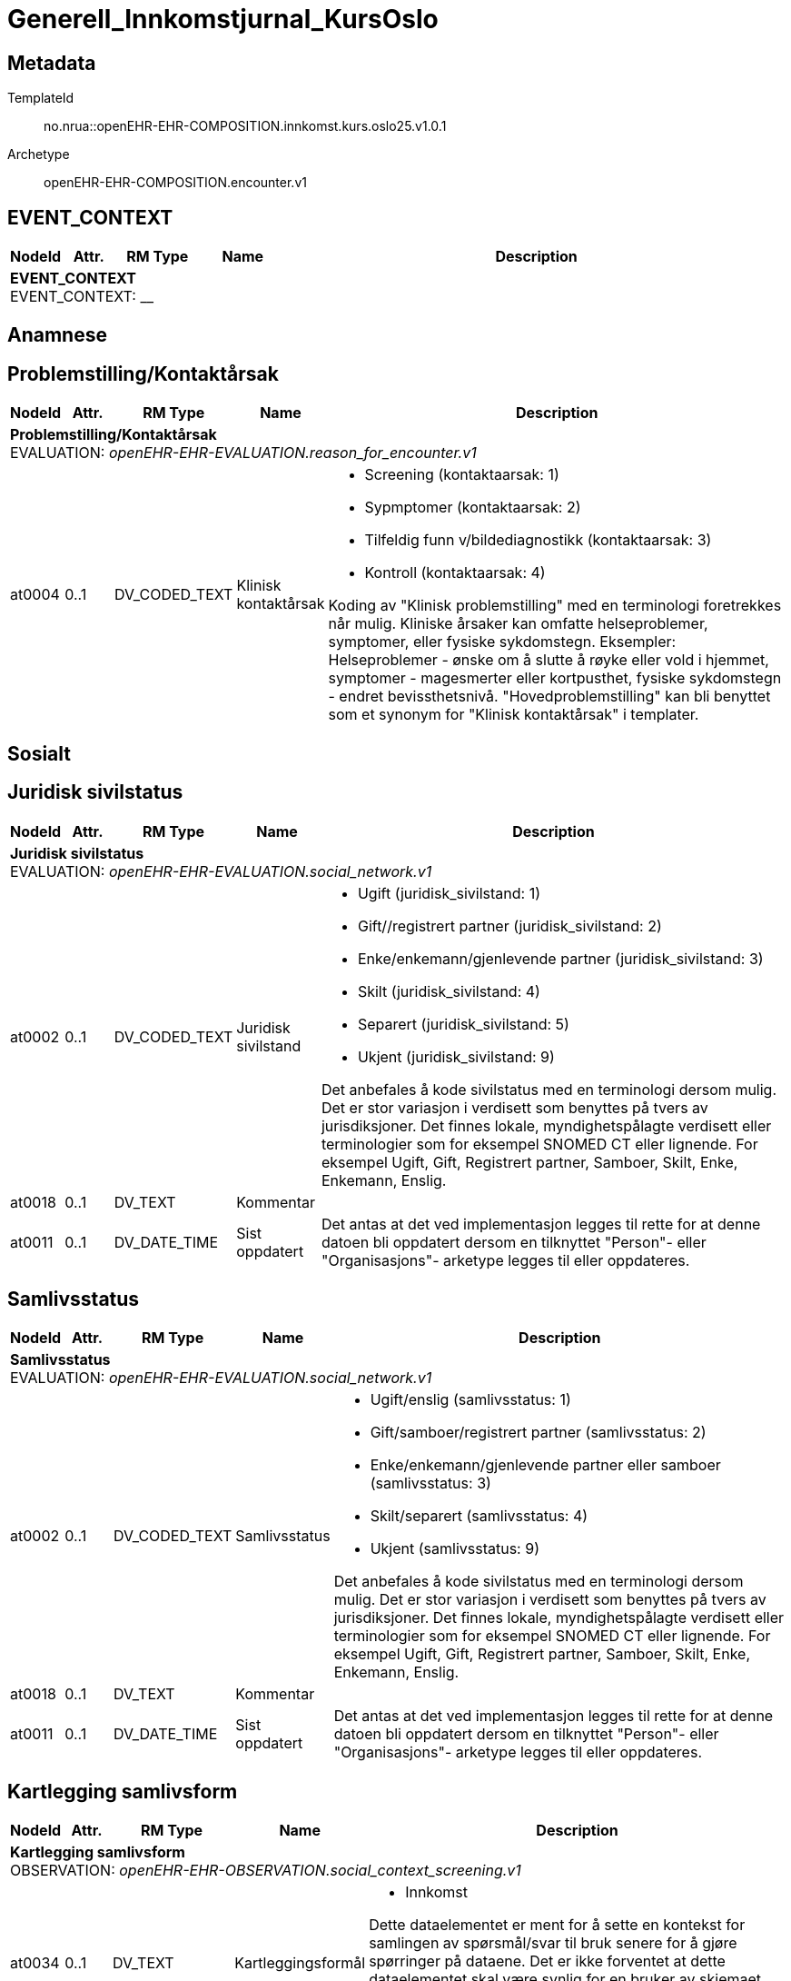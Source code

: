 = Generell_Innkomstjurnal_KursOslo


== Metadata


TemplateId:: no.nrua::openEHR-EHR-COMPOSITION.innkomst.kurs.oslo25.v1.0.1


Archetype:: openEHR-EHR-COMPOSITION.encounter.v1




:toc:




// Not supported rmType COMPOSITION
== EVENT_CONTEXT
[options="header", cols="3,3,5,5,30"]
|====
|NodeId|Attr.|RM Type| Name |Description
5+a|*EVENT_CONTEXT* + 
EVENT_CONTEXT: __
|====
== Anamnese
== Problemstilling/Kontaktårsak
[options="header", cols="3,3,5,5,30"]
|====
|NodeId|Attr.|RM Type| Name |Description
5+a|*Problemstilling/Kontaktårsak* + 
EVALUATION: _openEHR-EHR-EVALUATION.reason_for_encounter.v1_
|at0004| 0..1| DV_CODED_TEXT | Klinisk kontaktårsak
a|
* Screening (kontaktaarsak: 1)
* Sypmptomer (kontaktaarsak: 2)
* Tilfeldig funn v/bildediagnostikk (kontaktaarsak: 3)
* Kontroll (kontaktaarsak: 4)


Koding av "Klinisk problemstilling" med en terminologi foretrekkes når mulig. Kliniske årsaker kan omfatte helseproblemer, symptomer, eller fysiske sykdomstegn. Eksempler: Helseproblemer - ønske om å slutte å røyke eller vold i hjemmet, symptomer - magesmerter eller kortpusthet, fysiske sykdomstegn - endret bevissthetsnivå. "Hovedproblemstilling" kan bli benyttet som et synonym for "Klinisk kontaktårsak" i templater.
|====
== Sosialt
== Juridisk sivilstatus
[options="header", cols="3,3,5,5,30"]
|====
|NodeId|Attr.|RM Type| Name |Description
5+a|*Juridisk sivilstatus* + 
EVALUATION: _openEHR-EHR-EVALUATION.social_network.v1_
|at0002| 0..1| DV_CODED_TEXT | Juridisk sivilstand
a|
* Ugift (juridisk_sivilstand: 1)
* Gift//registrert partner (juridisk_sivilstand: 2)
* Enke/enkemann/gjenlevende partner (juridisk_sivilstand: 3)
* Skilt (juridisk_sivilstand: 4)
* Separert (juridisk_sivilstand: 5)
* Ukjent (juridisk_sivilstand: 9)


Det anbefales å kode sivilstatus med en terminologi dersom mulig. Det er stor variasjon i verdisett som benyttes på tvers av jurisdiksjoner. Det finnes lokale, myndighetspålagte verdisett eller terminologier som for eksempel SNOMED CT eller lignende. For eksempel Ugift, Gift, Registrert partner, Samboer, Skilt, Enke, Enkemann, Enslig.
|at0018| 0..1| DV_TEXT | Kommentar
a|
|at0011| 0..1| DV_DATE_TIME | Sist oppdatert
|


Det antas at det ved implementasjon legges til rette for at denne datoen bli oppdatert dersom en tilknyttet "Person"- eller "Organisasjons"- arketype legges til eller oppdateres.
|====
== Samlivsstatus
[options="header", cols="3,3,5,5,30"]
|====
|NodeId|Attr.|RM Type| Name |Description
5+a|*Samlivsstatus* + 
EVALUATION: _openEHR-EHR-EVALUATION.social_network.v1_
|at0002| 0..1| DV_CODED_TEXT | Samlivsstatus
a|
* Ugift/enslig (samlivsstatus: 1)
* Gift/samboer/registrert partner (samlivsstatus: 2)
* Enke/enkemann/gjenlevende partner eller samboer (samlivsstatus: 3)
* Skilt/separert (samlivsstatus: 4)
* Ukjent (samlivsstatus: 9)


Det anbefales å kode sivilstatus med en terminologi dersom mulig. Det er stor variasjon i verdisett som benyttes på tvers av jurisdiksjoner. Det finnes lokale, myndighetspålagte verdisett eller terminologier som for eksempel SNOMED CT eller lignende. For eksempel Ugift, Gift, Registrert partner, Samboer, Skilt, Enke, Enkemann, Enslig.
|at0018| 0..1| DV_TEXT | Kommentar
a|
|at0011| 0..1| DV_DATE_TIME | Sist oppdatert
|


Det antas at det ved implementasjon legges til rette for at denne datoen bli oppdatert dersom en tilknyttet "Person"- eller "Organisasjons"- arketype legges til eller oppdateres.
|====
== Kartlegging samlivsform
[options="header", cols="3,3,5,5,30"]
|====
|NodeId|Attr.|RM Type| Name |Description
5+a|*Kartlegging samlivsform* + 
OBSERVATION: _openEHR-EHR-OBSERVATION.social_context_screening.v1_
|at0034| 0..1| DV_TEXT | Kartleggingsformål
a|
* Innkomst


Dette dataelementet er ment for å sette en kontekst for samlingen av spørsmål/svar til bruk senere for å gjøre spørringer på dataene. Det er ikke forventet at dette dataelementet skal være synlig for en bruker av skjemaet, men kun tilgjengelig i de lagrede dataene. For eksempel: "Preoperativ screening" eller navnet på det faktiske spørreskjemaet.
5+a|*Spesifikt sosialt forhold* + 
CLUSTER: _at0022_
|at0004| 1..1| DV_CODED_TEXT | Hvilken samlivsform har pasienten?
a|
* Bor alene (Inkl. Alene med barn <18). (samlivsform: 1)
* Bor med noen (Partner og/eller barn >18 år, bofelleskap, venner). (samlivsform: 2)
* Bor på institusjon/ sykehjem (Fast plass, ikke korttidsopphold. Gjelder også der egen bolig er døgnbemannet). (samlivsform: 3)
* Ukjent (samlivsform: 9)


Dette elementet tilbyr valg mellom fritekst og kodet tekst. Det er antatt at listen av kodede verdier vil vokse ettersom man identifiserer flere behov. Det er anbefalt å kode "Sosialt forhold" med en terminologi dersom det er mulig - for eksempel relevante termer innen hierarkiet til SNOMED CT's Social context finding hierarchy (SCTID: 108329005). Alternativt som fritekst, for eksempel "Forsørgelsesbyrde", "Sosial isolasjon", "Diskriminering", "Minoritetsstress".
|at0005| 0..1| DV_BOOLEAN | Tilstede?
|


I templat vil navnet på dataelementet normalt omformuleres til det spesifikke spørsmålet. Det foreslåtte verdisettet kan tilpasses/endres i det enkelte bruksområde ved å benytte de alternative datatypene DV_TEXT eller DV_BOOLEAN.
|at0025| 0..1| DV_TEXT | Kommentar
a|
|====
== Utdanningsnivå
[options="header", cols="3,3,5,5,30"]
|====
|NodeId|Attr.|RM Type| Name |Description
5+a|*Utdanningsnivå* + 
EVALUATION: _openEHR-EHR-EVALUATION.education_summary.v1_
|at0002| 0..1| DV_CODED_TEXT | Høyeste fullførte utdanningsnivå
a|
* Ingen utdanning (utdanning: 0)
* Grunnskole (utdanning: 1)
* Videregående (utdanning: 2)
* Universitet/Høyskole <4 år (utdanning: 3)
* Universitet/Høyskole ≥4 år (utdanning: 4)
* Ukjent (utdanning: 9)


Koding av "Høyeste fullførte utdanningsnivå" med en terminologi er anbefalt der det er mulig. For eksempel med NUS 2000 eller Unescos ISCED klassifikasjon. Sistnevnte forefinnes ikke på norsk, men eksempel er "'Upper secondary vocational education"; "Post-secondary non-tertiary vocational education"; "Bachelor’s or equivalent level, professional"; "Doctoral or equivalent level, academic"; "Post-secondary non-tertiary vocational education"; or "Never attended an educational program".
|at0007| 0..1| DV_TEXT | Kommentar
a|
|at0028| 0..1| DV_DATE_TIME | Sist oppdatert
|


Ved implementering av arketypen forutsettes det at dersom en utdanning eller opplæring legges til eller oppdateres i CLUSTER.education_record (Utdanning), vil også denne datoen oppdateres.
|====
== Arbeidsstatus
[options="header", cols="3,3,5,5,30"]
|====
|NodeId|Attr.|RM Type| Name |Description
5+a|*Arbeidsstatus* + 
EVALUATION: _openEHR-EHR-EVALUATION.occupation_summary.v1_
|at0004| 0..1| DV_CODED_TEXT | Arbeidsstatus
a|
* I arbeid (arbeidsstatus: 1)
* Ikke i arbeid (arbeidsstatus: 2)
* Alderspensjonist (arbeidsstatus: 3)
* Under utdanning/studerer (arbeidsstatus: 4)
* Ukjent (arbeidsstatus: 9)


For eksempel: "Inntektsgivende arbeid", "Arbeidsledig", "Pensjonist". Koding med en terminologi er ønskelig, der det er mulig, for eksempel OID 8150 (Volven.no). Detaljene om hver enkel jobb/ rolle kan registreres i arketypen CLUSTER.occupation_record (Arbeidsforhold/rolle).
|at0006| 0..1| DV_TEXT | Kommentar
a|
|at0009| 0..1| DV_DATE_TIME | Sist oppdatert
|


Ved implementering av arketypen forutsettes det at dersom en arbeidsepisode legges til eller oppdateres, vil også denne datoen oppdateres.
|====
== Stimulantia
== Alkohol
[options="header", cols="3,3,5,5,30"]
|====
|NodeId|Attr.|RM Type| Name |Description
5+a|*Alkohol* + 
EVALUATION: _openEHR-EHR-EVALUATION.alcohol_consumption_summary.v1_
|at0089| 0..1| DV_CODED_TEXT | Overordnet status
a|
* at0003 -> Nåværende bruker 
* at0005 -> Tidligere bruker 
* at0006 -> Aldri brukt 
|at0043| 0..1| DV_TEXT | Beskriv alkoholbruk
a|


Bruk dette elementet for å registrere en beskrivelse i fritekst om drikkevaner for dette individet, eller for å overføre til arketypeformat ustrukturert informasjon om drikkevaner fra et eksisterende eller tidligere brukt klinisk system.
5+a|*Per episode* + 
CLUSTER: _at0064_
|at0023| 0..1| DV_QUANTITY | Typisk bruk (alkoholenheter)
|
|at0022| 0..1| DV_DATE_TIME | Sist oppdatert
|
|====
== Røyk
[options="header", cols="3,3,5,5,30"]
|====
|NodeId|Attr.|RM Type| Name |Description
5+a|*Røyk* + 
EVALUATION: _openEHR-EHR-EVALUATION.tobacco_smoking_summary.v1_
|at0089| 0..1| DV_CODED_TEXT | Overordnet status
a|
* at0006 -> Aldri røykt 
* at0003 -> Røyker 
* at0005 -> Tidligere røyker 
|at0043| 0..1| DV_TEXT | Beskrivelse røykevaner
a|


Bruk dette datalementet til å registrere en fritekstbeskrivelse av individets tobakksrøykevaner, eller for å overføre ustrukturert informasjon fra eksisterende eller tidligere kliniske systemer til arketypeformat.
|at0074| 0..1| DV_COUNT | Samlet pakkeår
|


Definisjonen på en pakke kan registreres i protokollen av denne arketypen, ved å bruke dataelementet "Pakkedefinisjon".
|at0022| 0..1| DV_DATE_TIME | Sist oppdatert
|
|====
== Røykfri tobakk
[options="header", cols="3,3,5,5,30"]
|====
|NodeId|Attr.|RM Type| Name |Description
5+a|*Røykfri tobakk* + 
EVALUATION: _openEHR-EHR-EVALUATION.smokeless_tobacco_summary.v1_
|at0089| 0..1| DV_CODED_TEXT | Overordnet status
a|
* at0006 -> Aldri brukt 
* at0003 -> Nåværende bruker 
* at0005 -> Tidligere bruker 
|at0043| 0..1| DV_TEXT | Beskrivelse vaner
a|


Bruk dette datalementet til å registrere en fritekstbeskrivelse kun der data som er registrert strukturert ikke reflekterer individets bruk av røykfri tobakk på en tilfredsstillende måte, eller for å overføre ustrukturert informasjon om bruk av røykfri tobakk fra eksisterende eller tidligere kliniske systemer til arketypeformat.
|at0022| 0..1| DV_DATE_TIME | Sist oppdatert
|
|====
== Kartleggin om bruk av andre typer stimulantia
[options="header", cols="3,3,5,5,30"]
|====
|NodeId|Attr.|RM Type| Name |Description
5+a|*Kartleggin om bruk av andre typer stimulantia* + 
OBSERVATION: _openEHR-EHR-OBSERVATION.substance_use_screening.v1_
|at0040| 0..1| DV_TEXT | Kartleggingsformål
a|
* Innkomst


Dette dataelementet er ment for å sette en kontekst for spørsmålene om man senere ønsker å gjøre spørringer på dataene. Det er ikke forventet at dette dataelementet skal være synlig for en bruker av skjemaet, men kun tilgjengelig i de lagrede dataene. For eksempel: "Preoperativ screening" eller navnet på det faktiske spørreskjemaet.
|at0052| 0..1| DV_CODED_TEXT | Bruker pasienten noen andre substanser?
a|
* at0053 -> Ja 
* at0054 -> Nei 
* at0055 -> Ukjent 


Navnet på dataelementet kan omformuleres til det spesifikke spørsmålet i et templat eller brukergrensesnitt. Det foreslåtte verdisettet kan tilpasses/endres i det enkelte bruksområde ved å benytte de alternative datatypene DV_TEXT eller DV_BOOLEAN.
|at0042| 0..1| DV_TEXT | Beskrivelse
a|
|====
== Familieanamnese/herdiditet
[options="header", cols="3,3,5,5,30"]
|====
|NodeId|Attr.|RM Type| Name |Description
5+a|*Familieanamnese/herdiditet* + 
EVALUATION: _openEHR-EHR-EVALUATION.family_history.v2_
|at0002| 0..1| DV_TEXT | Sammendrag
a|


Bruk dette feltet for å registrere et sammmendrag eller konklusjon, eller for å importere tekstlige data fra eksisterende/tidligere kliniske system.
|at0026| 0..1| DV_DATE_TIME | Sist oppdatert
|
|====
== Kartlegging tidligere sykdom
[options="header", cols="3,3,5,5,30"]
|====
|NodeId|Attr.|RM Type| Name |Description
5+a|*Kartlegging tidligere sykdom* + 
OBSERVATION: _openEHR-EHR-OBSERVATION.problem_screening.v1_


Svarene kan være selvrapporterte.
|at0034| 0..1| DV_TEXT | Kartleggingsformål
a|
* Innkomst


Dette dataelementet er ment for å sette en kontekst for spørsmålene, dersom man senere ønsker å gjøre spørringer på dataene. Det er ikke forventet at dette dataelementet skal være synlig for en bruker av skjemaet, men kun tilgjengelig i de lagrede dataene. For eksempel: "Preoperativ screening" eller navnet på det faktiske spørreskjemaet.
|at0028| 0..1| DV_CODED_TEXT | Har pasient kjent komorbiditet?
a|
* at0031 -> Ja 
* at0032 -> Nei 
* at0033 -> Ukjent 


Navnet på dataelementet kan omformuleres til det spesifikke spørsmålet i et templat eller brukergrensesnitt. Det foreslåtte verdisettet kan tilpasses/endres i det enkelte bruksområde ved å benytte de alternative datatypene DV_TEXT eller DV_BOOLEAN.
|at0043| 0..1| DV_TEXT | Overordnet merknad komorbiditet
a|
|====
== Aktuelt/anamnese
[options="header", cols="3,3,5,5,30"]
|====
|NodeId|Attr.|RM Type| Name |Description
5+a|*Aktuelt/anamnese* + 
OBSERVATION: _openEHR-EHR-OBSERVATION.story.v1_
|at0004| 0..1| DV_TEXT | Aktuelt/Anamnese
a|
5+a|*Symptom/Sykdomstegn* + 
CLUSTER: _openEHR-EHR-CLUSTER.symptom_sign.v2_
|at0001| 1..1| DV_CODED_TEXT | Navn på symptom/sykdomstegn
a|
* smerter (SNOMED-CT: 22253000)
* nevrologisk symptom (SNOMED-CT: 308921004)
* vekttap (SNOMED-CT: 89362005)


Navnet på symptom/sykdomstegn bør kodes med en terminologi om mulig.
|at0002| 0..1| DV_TEXT | Beskrivelse
a|


Eksempel: "Svimmelhet med rotasjonsfølelse og av og til besvimelsesfølelse. Hurtig bevegelse fra sittende eller liggende til stående stilling virker å være en utløsende faktor. Opptrer typisk flere ganger daglig, og varer i ca et halvt til ett minutt hver gang. Å sette eller legge seg ned virker lindrende."
|====
== Naturlige funksjoner
[options="header", cols="3,3,5,5,30"]
|====
|NodeId|Attr.|RM Type| Name |Description
5+a|*Naturlige funksjoner* + 
OBSERVATION: _openEHR-EHR-OBSERVATION.progress_note.v1_
|at0004| 0..1| DV_TEXT | Naturlige funksjoner
a|
|====
== Kartlegging medikamenter - skal føres i medikamentmoduler
[options="header", cols="3,3,5,5,30"]
|====
|NodeId|Attr.|RM Type| Name |Description
5+a|*Kartlegging medikamenter - skal føres i medikamentmoduler* + 
OBSERVATION: _openEHR-EHR-OBSERVATION.medication_screening.v1_


Svarene kan være selvrapporterte.
|at0040| 0..1| DV_TEXT | Kartleggingsformål
a|
* Innkomst


Dette dataelementet er ment for å sette en kontekst for spørsmålene om man senere ønsker å gjøre spørringer på dataene. Det er ikke forventet at dette dataelementet skal være synlig for en bruker av skjemaet, men kun tilgjengelig i de lagrede dataene. 
For eksempel: "Preoperativ screening" eller navnet på det faktiske spørreskjemaet eller screening for tidligere bruk av en legemiddelklasse, som bisfosfonater.
|at0027| 0..1| DV_CODED_TEXT | Bruk av noen legemidler ved innkomst?
a|
* at0028 -> Ja 
* at0029 -> Nei 
* at0030 -> Usikker 


Navnet på dataelementet kan omformuleres til det spesifikke spørsmålet i et templat eller brukergrensesnitt. Det foreslåtte verdisettet kan tilpasses/endres i det enkelte bruksområde ved å benytte de alternative datatypene DV_TEXT eller DV_BOOLEAN.
|at0027| 0..1| DV_CODED_TEXT | Er det gjort legemiddelsammstemming?
a|
* at0028 -> Ja 
* at0029 -> Nei 


Navnet på dataelementet kan omformuleres til det spesifikke spørsmålet i et templat eller brukergrensesnitt. Det foreslåtte verdisettet kan tilpasses/endres i det enkelte bruksområde ved å benytte de alternative datatypene DV_TEXT eller DV_BOOLEAN.
|at0043| 0..1| DV_TEXT | Beskrivelse legemiddel
a|
|====
== Legemiddelsammendrag (hivs du vil legge til ett og ett legemiddel)
[options="header", cols="3,3,5,5,30"]
|====
|NodeId|Attr.|RM Type| Name |Description
5+a|*Legemiddelsammendrag (hivs du vil legge til ett og ett legemiddel)* + 
EVALUATION: _openEHR-EHR-EVALUATION.medication_summary.v1_
|at0002| 1..1| DV_TEXT | Navn på legemiddel
a|


Navn på legemiddel kan representeres som en generisk substans, handelsnavn, gruppe eller klasse av legemidler. Det anbefales å kode "Navn på legemiddel" med en terminologi om mulig, slik at det kan brukes for eksempel i beslutningsstøtte. Fritekst bør bare benyttes der det ikke finnes en passende terminologi.
For eksempel: '"Adriamycin"; "doxorubicin" eller "anthracycliner"; "Fosamax", "alendronsyre" eller "bifosonater".
|====
== Kartlegging om allergi - føres inn i kritisk info
[options="header", cols="3,3,5,5,30"]
|====
|NodeId|Attr.|RM Type| Name |Description
5+a|*Kartlegging om allergi - føres inn i kritisk info* + 
OBSERVATION: _openEHR-EHR-OBSERVATION.problem_screening.v1_


Svarene kan være selvrapporterte.
|at0034| 0..1| DV_TEXT | Kartleggingsformål
a|
* Innkomst


Dette dataelementet er ment for å sette en kontekst for spørsmålene, dersom man senere ønsker å gjøre spørringer på dataene. Det er ikke forventet at dette dataelementet skal være synlig for en bruker av skjemaet, men kun tilgjengelig i de lagrede dataene. For eksempel: "Preoperativ screening" eller navnet på det faktiske spørreskjemaet.
|at0028| 0..1| DV_CODED_TEXT | Har pasienten noen kjente allergier?
a|
* at0031 -> Ja 
* at0032 -> Nei 
* at0033 -> Ukjent 


Navnet på dataelementet kan omformuleres til det spesifikke spørsmålet i et templat eller brukergrensesnitt. Det foreslåtte verdisettet kan tilpasses/endres i det enkelte bruksområde ved å benytte de alternative datatypene DV_TEXT eller DV_BOOLEAN.
|at0028| 0..1| DV_CODED_TEXT | Er allergier ført opp i kritisk info?
a|
* at0031 -> Ja 
* at0032 -> Nei 


Navnet på dataelementet kan omformuleres til det spesifikke spørsmålet i et templat eller brukergrensesnitt. Det foreslåtte verdisettet kan tilpasses/endres i det enkelte bruksområde ved å benytte de alternative datatypene DV_TEXT eller DV_BOOLEAN.
|at0043| 0..1| DV_TEXT | Beskrivelse ovrfølsomhetsreaksjon
a|
|====
== Risiko for overfølsomhetsreaksjon (hvis du vil legge til ett og ett substans)
[options="header", cols="3,3,5,5,30"]
|====
|NodeId|Attr.|RM Type| Name |Description
5+a|*Risiko for overfølsomhetsreaksjon (hvis du vil legge til ett og ett substans)* + 
EVALUATION: _openEHR-EHR-EVALUATION.adverse_reaction_risk.v2_


Substanser omfatter men er ikke begrenset til: terapeutiske substanser korrekt administrert ved en passende dose for individet, mat, materiale fra planter eller dyr, eller gift fra insektstikk.
|at0002| 1..1| DV_TEXT | Substans
a|


Feltet tillater en registrering av enten en spesifikk substans eller en substansklasse. En substans kan være en blanding av enkeltsubstanser, for eksempel et legemiddelprodukt. Det er sterkt anbefalt at "Substans" kodes med en terminologi som kan utløse beslutningsstøtte, der det er mulig. For eksempel: FEST, ATC eller SNOMED CT. Fritekst bør bare brukes hvis en hensiktsmessig terminologi ikke er tilgjengelig.
|at0063| 0..1| DV_CODED_TEXT | Verifikasjonsstatus
a|
* at0064 -> Ubekreftet 
* at0065 -> Bekreftet 
* at0066 -> Avkreftet 


Beslutningsstøttesystemer vil typisk reagere på statusene "Ubekreftet" og "Bekreftet", og ignorere "Avkreftet". Kliniske systemer kan velge å ikke vise overfølsomhetsreaksjoner som har status "Avkreftet" i listen over overfølsomhetsreaksjoner. Imidlertid kan "Avkreftet" være nyttig for samstemming av listen over overfølsomhetsreaksjoner, eller ved kommunikasjon mellom systemer. Noen implementasjoner kan velge å gjøre dette elementet obligatorisk. Fritekst-datatypen tillater lokal variasjon ved å gjøre det mulig å legge til andre verdisett i et templat. I disse tilfellene er det anbefalt at verdiene kodes med en terminologi.
|at0101| 0..1| DV_CODED_TEXT | Alvorlighetsgrad
a|
* at0102 -> Lav 
* at0103 -> Høy 
* at0124 -> Ubestemt 


Dette kan ses på som en vurdering av et "worst case scenario". I de fleste kontekster vil "Lav" være en standardverdi.
|at0062| 0..1| DV_DATE_TIME | Sist oppdatert
|
|====
== Status presens
== Status presens generell beskrivelse
[options="header", cols="3,3,5,5,30"]
|====
|NodeId|Attr.|RM Type| Name |Description
5+a|*Status presens generell beskrivelse* + 
OBSERVATION: _openEHR-EHR-OBSERVATION.progress_note.v1_
|at0004| 0..1| DV_TEXT | Status presens
a|
|====
== Vitale målinger
== Høyde/Lengde
[options="header", cols="3,3,5,5,30"]
|====
|NodeId|Attr.|RM Type| Name |Description
5+a|*Høyde/Lengde* + 
OBSERVATION: _openEHR-EHR-OBSERVATION.height.v2_


Høyde måles stående og lengde liggende.
|at0004| 1..1| DV_QUANTITY | Høyde (cm)
|
|====
== Kroppsvekt
[options="header", cols="3,3,5,5,30"]
|====
|NodeId|Attr.|RM Type| Name |Description
5+a|*Kroppsvekt* + 
OBSERVATION: _openEHR-EHR-OBSERVATION.body_weight.v2_
|at0004| 1..1| DV_QUANTITY | Vekt (kg)
|
|====
== Kroppsmasseindeks
[options="header", cols="3,3,5,5,30"]
|====
|NodeId|Attr.|RM Type| Name |Description
5+a|*Kroppsmasseindeks* + 
OBSERVATION: _openEHR-EHR-OBSERVATION.body_mass_index.v2_
|at0004| 1..1| DV_QUANTITY | Kroppsmasseindeks
|
|====
== Kroppstemperatur
[options="header", cols="3,3,5,5,30"]
|====
|NodeId|Attr.|RM Type| Name |Description
5+a|*Kroppstemperatur* + 
OBSERVATION: _openEHR-EHR-OBSERVATION.body_temperature.v2_
// Not supported rmType POINT_EVENT
|at0004| 1..1| DV_QUANTITY | Temperatur (°C)
|
|undefined| 1..1| DV_DATE_TIME | Time
|
|====
== Pulsoksymetri
[options="header", cols="3,3,5,5,30"]
|====
|NodeId|Attr.|RM Type| Name |Description
5+a|*Pulsoksymetri* + 
OBSERVATION: _openEHR-EHR-OBSERVATION.pulse_oximetry.v1_
// Not supported rmType DV_PROPORTION
|====
== Åndedrett
[options="header", cols="3,3,5,5,30"]
|====
|NodeId|Attr.|RM Type| Name |Description
5+a|*Åndedrett* + 
OBSERVATION: _openEHR-EHR-OBSERVATION.respiration.v2_
|at0004| 0..1| DV_QUANTITY | Respirasjonsfrekvens (/min)
|
|at0005| 0..1| DV_CODED_TEXT | Regelmessighet
a|
* at0006 -> Regelmessig 
* at0007 -> Uregelmessig 
|====
== Blodtrykk
[options="header", cols="3,3,5,5,30"]
|====
|NodeId|Attr.|RM Type| Name |Description
5+a|*Blodtrykk* + 
OBSERVATION: _openEHR-EHR-OBSERVATION.blood_pressure.v2_


Vanligvis brukes begrepet "blodtrykk" om måling av brakialt arterietrykk i overarmen.
|at0004| 0..1| DV_QUANTITY | Systolisk blodtrykk
|
|at0005| 0..1| DV_QUANTITY | Diastolisk blodtrykk
|
|at0008| 0..1| DV_CODED_TEXT | Stilling
a|
* at1001 -> Sittende 
* at1003 -> Liggende 
|====
== Puls/Hjertefrekvens
[options="header", cols="3,3,5,5,30"]
|====
|NodeId|Attr.|RM Type| Name |Description
5+a|*Puls/Hjertefrekvens* + 
OBSERVATION: _openEHR-EHR-OBSERVATION.pulse.v2_
|at0004| 0..1| DV_QUANTITY | Hjertefrekvens (/min)
|


Det er spesifisert begrensninger i navn for å gjøre det lettere å eksplisitt merke dette elementet som Pulsfrekvens eller Hjertefrekvens ved behov.
|====
== Fysisk undersøkelse
[options="header", cols="3,3,5,5,30"]
|====
|NodeId|Attr.|RM Type| Name |Description
5+a|*Fysisk undersøkelse* + 
OBSERVATION: _openEHR-EHR-OBSERVATION.exam.v1_
|at0004| 0..1| DV_TEXT | Overordnet beskrivelse av fysisk undersøkelse
a|


Kan anvendes til å registrere en tekstlig sammenfatning av en komplett klinisk undersøkelse eller nøkkelfunn ved den kliniske undersøkelsen, som vil bli understøttet av strukturerte data. Dette dataelementet kan brukes for å fange opp "legacy data" som ikke er tilgjengelig i et strukturert format. Detaljer om spesifikt strukturert funn inkluderes ved å bruke CLUSTER-arketyper i "Examination Detail" SLOT.
5+a|*Pupille* + 
CLUSTER: _openEHR-EHR-CLUSTER.exam.v2_
|at0001| 1..1| DV_CODED_TEXT | Pupille
a|
* Pupille (SNOMED-CT: 392406005)


Det anbefales å kode organsystem eller den anatomiske strukturen med en terminologi dersom mulig.
|at0003| 0..1| DV_TEXT | Klinisk beskrivelse
a|
5+a|*Cavum oris (munnhule)* + 
CLUSTER: _openEHR-EHR-CLUSTER.exam.v2_
|at0001| 1..1| DV_CODED_TEXT | Cavum oris (munnhule)
a|
* cavum oris (munnhule) (SNOMED-CT: 74262004)


Det anbefales å kode organsystem eller den anatomiske strukturen med en terminologi dersom mulig.
|at0003| 0..1| DV_TEXT | Klinisk beskrivelse
a|
5+a|*Pulm (lunge)* + 
CLUSTER: _openEHR-EHR-CLUSTER.exam.v2_
|at0001| 1..1| DV_CODED_TEXT | Pulm (lunge)
a|
* Pulm (lunge) (SNOMED-CT: 39607008)


Det anbefales å kode organsystem eller den anatomiske strukturen med en terminologi dersom mulig.
|at0003| 0..1| DV_TEXT | Klinisk beskrivelse
a|
5+a|*Cor (hjerte)* + 
CLUSTER: _openEHR-EHR-CLUSTER.exam.v2_
|at0001| 1..1| DV_CODED_TEXT | Cor (hjerte)
a|
* Cor (hjerte) (SNOMED-CT: 80891009)


Det anbefales å kode organsystem eller den anatomiske strukturen med en terminologi dersom mulig.
|at0003| 0..1| DV_TEXT | Klinisk beskrivelse
a|
5+a|*Thorax (brystkassen, inkl mammae)* + 
CLUSTER: _openEHR-EHR-CLUSTER.exam.v2_
|at0001| 1..1| DV_CODED_TEXT | Thorax (brystkassen, inkl mammae)
a|
* Thorax (SNOMED-CT: 51185008)


Det anbefales å kode organsystem eller den anatomiske strukturen med en terminologi dersom mulig.
|at0003| 0..1| DV_TEXT | Klinisk beskrivelse
a|
5+a|*Collum (halsen)* + 
CLUSTER: _openEHR-EHR-CLUSTER.exam.v2_
|at0001| 1..1| DV_CODED_TEXT | Collum (halsen)
a|
* Collum (hals) (SNOMED-CT: 45048000)


Det anbefales å kode organsystem eller den anatomiske strukturen med en terminologi dersom mulig.
|at0003| 0..1| DV_TEXT | Klinisk beskrivelse
a|
5+a|*Columna (ryggsøylen)* + 
CLUSTER: _openEHR-EHR-CLUSTER.exam.v2_
|at0001| 1..1| DV_CODED_TEXT | Columna (ryggsøylen)
a|
* Columna vertebralis (ryggsøyle) (SNOMED-CT: 421060004)


Det anbefales å kode organsystem eller den anatomiske strukturen med en terminologi dersom mulig.
|at0003| 0..1| DV_TEXT | Klinisk beskrivelse
a|
5+a|*Abdomen (magen/buken)* + 
CLUSTER: _openEHR-EHR-CLUSTER.exam.v2_
|at0001| 1..1| DV_CODED_TEXT | Abdomen (magen/buken)
a|
* Abdomen (buk) (SNOMED-CT: 818983003)


Det anbefales å kode organsystem eller den anatomiske strukturen med en terminologi dersom mulig.
|at0003| 0..1| DV_TEXT | Klinisk beskrivelse
a|
5+a|*Rektaleksplorasjon (Undersøkelse av endetarmen)* + 
CLUSTER: _openEHR-EHR-CLUSTER.exam.v2_
|at0001| 1..1| DV_CODED_TEXT | Rectum
a|
* Rectum (SNOMED-CT: 34402009)


Det anbefales å kode organsystem eller den anatomiske strukturen med en terminologi dersom mulig.
|at0003| 0..1| DV_TEXT | Klinisk beskrivelse
a|
5+a|*Genitalia externa (menn)* + 
CLUSTER: _openEHR-EHR-CLUSTER.exam.v2_
|at0001| 1..1| DV_CODED_TEXT | Genitalia externa
a|
* Genitalia externa (SNOMED-CT: 77142006)


Det anbefales å kode organsystem eller den anatomiske strukturen med en terminologi dersom mulig.
|at0003| 0..1| DV_TEXT | Klinisk beskrivelse
a|
5+a|*Genitalia kvinner (GU)* + 
CLUSTER: _openEHR-EHR-CLUSTER.exam.v2_
|at0001| 1..1| DV_CODED_TEXT | Genitalia kvinner
a|
* Kvinnelig genitalia (SNOMED-CT: 127882003)


Det anbefales å kode organsystem eller den anatomiske strukturen med en terminologi dersom mulig.
|at0003| 0..1| DV_TEXT | Klinisk beskrivelse
a|
5+a|*Ekstremiteter (armer/ben)* + 
CLUSTER: _openEHR-EHR-CLUSTER.exam.v2_
|at0001| 1..1| DV_CODED_TEXT | Ekstremiteter (armer/ben)
a|
* Ekstremitet (SNOMED-CT: 66019005)


Det anbefales å kode organsystem eller den anatomiske strukturen med en terminologi dersom mulig.
|at0003| 0..1| DV_TEXT | Klinisk beskrivelse
a|
5+a|*Orienterende nevrologi* + 
CLUSTER: _openEHR-EHR-CLUSTER.exam.v2_
|at0001| 1..1| DV_CODED_TEXT | Orienterende nevrologi
a|
* Nevrologisk vurdering (orienterende nevrologi) (SNOMED-CT: 225398001)


Det anbefales å kode organsystem eller den anatomiske strukturen med en terminologi dersom mulig.
|at0003| 0..1| DV_TEXT | Klinisk beskrivelse
a|
5+a|*Status localis* + 
CLUSTER: _openEHR-EHR-CLUSTER.exam.v2_
|at0001| 1..1| DV_TEXT | Status localis
a|
* Status localis


Det anbefales å kode organsystem eller den anatomiske strukturen med en terminologi dersom mulig.
|at0003| 0..1| DV_TEXT | Klinisk beskrivelse
a|
|====
== Resymé, vurdering og tiltak
== Sammendrag/resymé
[options="header", cols="3,3,5,5,30"]
|====
|NodeId|Attr.|RM Type| Name |Description
5+a|*Sammendrag/resymé* + 
EVALUATION: _openEHR-EHR-EVALUATION.clinical_synopsis.v1_
|at0002| 1..1| DV_TEXT | Sammendrag/resymé
a|
|====
== Problem/diagnose
[options="header", cols="3,3,5,5,30"]
|====
|NodeId|Attr.|RM Type| Name |Description
5+a|*Problem/diagnose* + 
EVALUATION: _openEHR-EHR-EVALUATION.problem_diagnosis.v1_


Det er i praksis ikke lett å oppnå et klart skille mellom et problem og en diagnose. I klinisk dokumentasjon med denne arketypen ses problem og diagnose som et kontinuum, med økende krav til detaljer og støttende evidens for å underbygge en diagnose.
|at0002| 1..1| DV_TEXT | Problem/diagnosenavn
a|


Koding av navnet på problemet eller diagnosen med en terminologi er foretrukket hvis mulig.
|at0009| 0..1| DV_TEXT | Klinisk beskrivelse
a|


Brukes til å gi bakgrunn og kontekst, inkludert utvikling, episoder eller forverringer, fremgang og alle andre relevante detaljer, om problemet eller diagnosen.
|at0012| 0..*| DV_TEXT | Anatomisk lokalisering
a|


Koding av navnet på den anatomiske lokaliseringen ved hjelp av en terminologi er foretrukket når dette er mulig. 
Bruk dette dataelementet for å registrere prekoordinerte anatomiske lokaliseringer. Dersom behovene for å registrere anatomisk sted bestemmes i applikasjonen eller trenger større grad av kompleksitet som f.eks. relativ lokalisering, er det anbefalt å bruke CLUSTER.anatomical_location eller CLUSTER.relative_location innenfor SLOTet "Strukturert anatomisk lokalisering" i denne arketypen. Dette dataelementet kan ha ubegrenset antall forekomster, for å gjøre det mulig å registrere kliniske scenarier som f.eks. å beskrive et utslett som opptrer flere steder på kroppen, men der alle andre attributter er identiske. Dersom den anatomiske lokaliseringen inkluderes i feltet "Problem/diagnosenavn" via prekoordinerte koder blir dette dataelementet overflødig.
|at0073| 0..1| DV_CODED_TEXT | Diagnostisk sikkerhet
a|
* at0074 -> Mistenkt 
* at0075 -> Sannsynlig 
* at0076 -> Bekreftet 


Hvis et alternativt verdisett er nødvendig, kan disse verdiene legges til DV_TEXT-datatypen i et templat.
|at0070| 0..1| DV_DATE_TIME | Sist oppdatert
|
|====
== Differensialdiagnoser
[options="header", cols="3,3,5,5,30"]
|====
|NodeId|Attr.|RM Type| Name |Description
5+a|*Differensialdiagnoser* + 
EVALUATION: _openEHR-EHR-EVALUATION.differential_diagnoses.v1_
|at0002| 0..1| DV_TEXT | Overordnet beskrivelse
a|
5+a|*Differensialdiagnose* + 
CLUSTER: _at0003_
|at0004| 1..1| DV_TEXT | Diagnosenavn
a|


Koding av navnet på differensialdiagnosen med en terminologi foretrekkes der det er mulig.
|at0005| 0..1| DV_CODED_TEXT | Status
a|
* at0006 -> Mulig 
* at0007 -> Godtatt 
* at0008 -> Utelukket 


Hvis du bruker det foreslåtte verdisettet, betraktes "Mulig" som standard inntil hver diagnose enten får status "Godtatt" eller "Utelukket". Dersom en diagnose settes til status "Godtatt" er det sannsynlig at den enten vil bli lagt til manuelt eller automatisk i journalen ved bruk av arketypen EVALUATION.problem_diagnosis (Problem/diagnose).
|at0015| 0..1| DV_DATE_TIME | Sist oppdatert
|
|====
== Funn ved supplerende underøskelser (lab/rad)
== Laboratorieresultat
[options="header", cols="3,3,5,5,30"]
|====
|NodeId|Attr.|RM Type| Name |Description
5+a|*Laboratorieresultat* + 
OBSERVATION: _openEHR-EHR-OBSERVATION.laboratory_test_result.v1_
|at0005| 1..1| DV_TEXT | Laboratorieundersøkelser
a|
* laboratorieundersøkelse


Undersøkelsesnavnet kan dekke ett enkelt resultat eller en gruppe av resultater. Undersøkelsesnavnet kan kodes med medisinsk kodeverk som for eksempel NLK (Norsk laboratoriekodeverk), LOINC, SNOMED CT eller lokale laboratoriekodeverk. Eksempler kan være "Glukose", "Elektrolytter", "Blodgass", "Differensialtelling", "Dyrkning", "Kortisol (morgen)" eller "histologi melanom". Navnet kan noen ganger inneholde typen prøvemateriale og/eller pasientstatus, for eksempel "fastende blodglukose" "Kalium i svette", eller inneholde annen informasjon, som "Kalium (PNA blodgass)".
|at0057| 0..1| DV_TEXT | Laboratoriesvar konklusjon
a|


For eksempel "mønsteret indikerer betydelig nedsatt nyrefunksjon". Innholdet av konklusjonen vil variere, basert på hvilken undersøkelse som er utført. Konklusjonen bør være i overensstemmelse med kodene brukt i elementet "Diagnose".
|====
== Bildediagnostisk svar
[options="header", cols="3,3,5,5,30"]
|====
|NodeId|Attr.|RM Type| Name |Description
5+a|*Bildediagnostisk svar* + 
OBSERVATION: _openEHR-EHR-OBSERVATION.imaging_exam_result.v1_
|at0004| 1..1| DV_TEXT | Bildediagnostisk undersøkelse
a|
* Bildediagnostisk undersøkels


For eksempel: "CT abdomen", "Doppler ultralyd av nyrearterier", "Røntgen thorax". Det anbefales sterkt å bruke en terminologi der det er mulig, fortrinnsvis en kode som både spesifiserer modalitet og anatomisk lokalisering. Mulige terminologier er NCRP, LOINC, SNOMED CT eller RadLex. Vanligvis tilsvarende FIHR DiagnosticReport.code.
|at0021| 0..1| DV_TEXT | Resymé bildediagnostikk
a|


Også referert til som "Sammendrag" eller "Funn og undersøkelsesresultat". Vanligvis tilsvarerende FHIR DiagnosticReport.conclusion.
|====
== Tiltak og videre plan
[options="header", cols="3,3,5,5,30"]
|====
|NodeId|Attr.|RM Type| Name |Description
5+a|*Tiltak og videre plan* + 
OBSERVATION: _openEHR-EHR-OBSERVATION.progress_note.v1_
|at0004| 0..1| DV_TEXT | Tiltak og videre plan
a|
|====
// Not supported rmType CODE_PHRASE
// Not supported rmType CODE_PHRASE
// Not supported rmType PARTY_PROXY